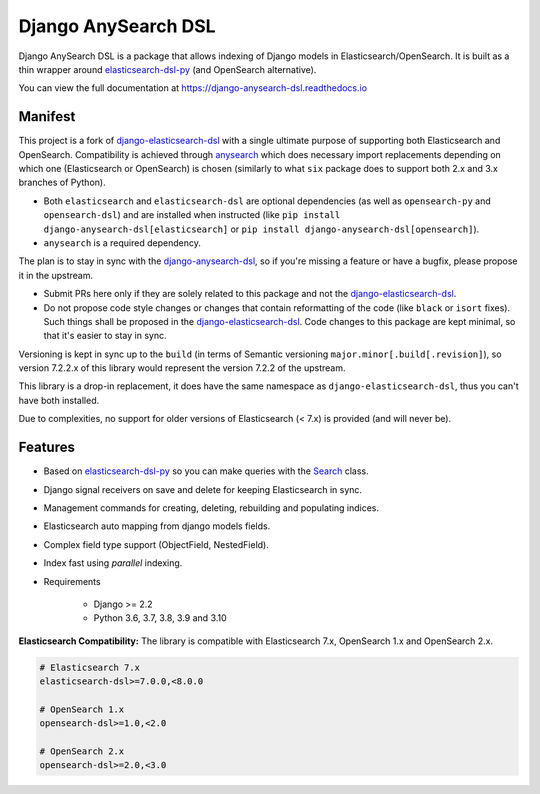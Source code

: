 ====================
Django AnySearch DSL
====================

.. image:: https://github.com/django-anysearch/django-anysearch-dsl/actions/workflows/ci.yml/badge.svg
    :target: https://github.com/django-anysearch/django-anysearch-dsl/actions/workflows/ci.yml
.. image:: https://codecov.io/gh/django-anysearch/django-anysearch-dsl/coverage.svg?branch=master
    :target: https://codecov.io/gh/django-anysearch/django-anysearch-dsl
.. image:: https://badge.fury.io/py/django-anysearch-dsl.svg
    :target: https://pypi.python.org/pypi/django-anysearch-dsl
.. image:: https://readthedocs.org/projects/django-anysearch-dsl/badge/?version=latest&style=flat
    :target: https://django-anysearch-dsl.readthedocs.io/en/latest/

Django AnySearch DSL is a package that allows indexing of Django models in Elasticsearch/OpenSearch.
It is built as a thin wrapper around elasticsearch-dsl-py_ (and OpenSearch alternative).

You can view the full documentation at https://django-anysearch-dsl.readthedocs.io

.. _elasticsearch-dsl-py: https://github.com/elastic/elasticsearch-dsl-py
.. _django-elasticsearch-dsl: https://github.com/django-es/django-elasticsearch-dsl
.. _django-anysearch-dsl: https://github.com/django-anysearch/django-anysearch-dsl
.. _anysearch: https://github.com/barseghyanartur/anysearch

Manifest
--------

This project is a fork of django-elasticsearch-dsl_ with a single ultimate
purpose of supporting both Elasticsearch and OpenSearch. Compatibility is
achieved through anysearch_ which does necessary import replacements depending
on which one (Elasticsearch or OpenSearch) is chosen (similarly to what ``six``
package does to support both 2.x and 3.x branches of Python).

- Both ``elasticsearch`` and ``elasticsearch-dsl`` are optional
  dependencies (as well as ``opensearch-py`` and ``opensearch-dsl``) and are
  installed when instructed (like ``pip install django-anysearch-dsl[elasticsearch]``
  or ``pip install django-anysearch-dsl[opensearch]``).
- ``anysearch`` is a required dependency.

The plan is to stay in sync with the django-anysearch-dsl_, so if you're
missing a feature or have a bugfix, please propose it in the upstream.

- Submit PRs here only if they are solely related to this package and not
  the django-elasticsearch-dsl_.
- Do not propose code style changes or changes that contain reformatting
  of the code (like ``black`` or ``isort`` fixes). Such things shall be
  proposed in the django-elasticsearch-dsl_. Code changes to this package
  are kept minimal, so that it's easier to stay in sync.

Versioning is kept in sync up to the ``build`` (in terms of Semantic
versioning ``major.minor[.build[.revision]``), so version 7.2.2.x of this
library would represent the version 7.2.2 of the upstream.

This library is a drop-in replacement, it does have the same namespace as
``django-elasticsearch-dsl``, thus you can't have both installed.

Due to complexities, no support for older versions of Elasticsearch (< 7.x)
is provided (and will never be).

Features
--------

- Based on elasticsearch-dsl-py_ so you can make queries with the Search_ class.
- Django signal receivers on save and delete for keeping Elasticsearch in sync.
- Management commands for creating, deleting, rebuilding and populating indices.
- Elasticsearch auto mapping from django models fields.
- Complex field type support (ObjectField, NestedField).
- Index fast using `parallel` indexing.
- Requirements

   - Django >= 2.2
   - Python 3.6, 3.7, 3.8, 3.9 and 3.10

**Elasticsearch Compatibility:**
The library is compatible with Elasticsearch 7.x, OpenSearch 1.x and OpenSearch 2.x.

.. code-block:: python

    # Elasticsearch 7.x
    elasticsearch-dsl>=7.0.0,<8.0.0

    # OpenSearch 1.x
    opensearch-dsl>=1.0,<2.0

    # OpenSearch 2.x
    opensearch-dsl>=2.0,<3.0

.. _Search: http://elasticsearch-dsl.readthedocs.io/en/stable/search_dsl.html
